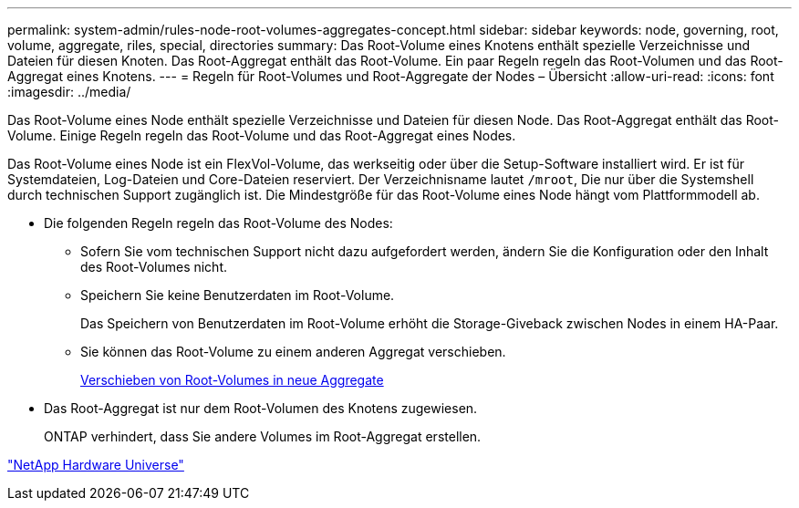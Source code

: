---
permalink: system-admin/rules-node-root-volumes-aggregates-concept.html 
sidebar: sidebar 
keywords: node, governing, root, volume, aggregate, riles, special, directories 
summary: Das Root-Volume eines Knotens enthält spezielle Verzeichnisse und Dateien für diesen Knoten. Das Root-Aggregat enthält das Root-Volume. Ein paar Regeln regeln das Root-Volumen und das Root-Aggregat eines Knotens. 
---
= Regeln für Root-Volumes und Root-Aggregate der Nodes – Übersicht
:allow-uri-read: 
:icons: font
:imagesdir: ../media/


[role="lead"]
Das Root-Volume eines Node enthält spezielle Verzeichnisse und Dateien für diesen Node. Das Root-Aggregat enthält das Root-Volume. Einige Regeln regeln das Root-Volume und das Root-Aggregat eines Nodes.

Das Root-Volume eines Node ist ein FlexVol-Volume, das werkseitig oder über die Setup-Software installiert wird. Er ist für Systemdateien, Log-Dateien und Core-Dateien reserviert. Der Verzeichnisname lautet `/mroot`, Die nur über die Systemshell durch technischen Support zugänglich ist. Die Mindestgröße für das Root-Volume eines Node hängt vom Plattformmodell ab.

* Die folgenden Regeln regeln das Root-Volume des Nodes:
+
** Sofern Sie vom technischen Support nicht dazu aufgefordert werden, ändern Sie die Konfiguration oder den Inhalt des Root-Volumes nicht.
** Speichern Sie keine Benutzerdaten im Root-Volume.
+
Das Speichern von Benutzerdaten im Root-Volume erhöht die Storage-Giveback zwischen Nodes in einem HA-Paar.

** Sie können das Root-Volume zu einem anderen Aggregat verschieben.
+
xref:relocate-root-volumes-new-aggregates-task.adoc[Verschieben von Root-Volumes in neue Aggregate]



* Das Root-Aggregat ist nur dem Root-Volumen des Knotens zugewiesen.
+
ONTAP verhindert, dass Sie andere Volumes im Root-Aggregat erstellen.



https://hwu.netapp.com["NetApp Hardware Universe"^]
